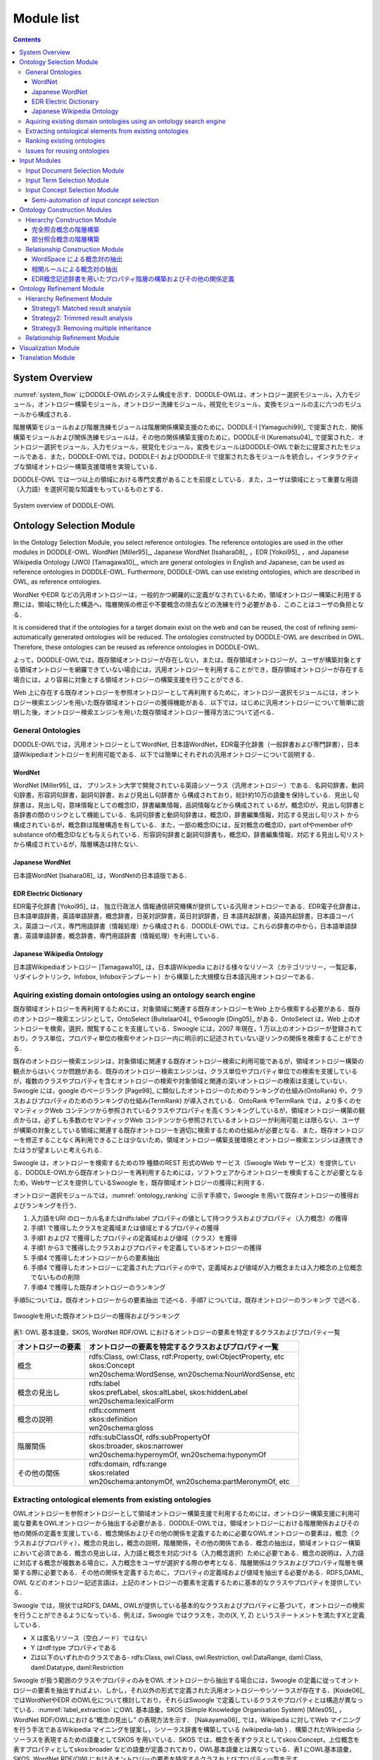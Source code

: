 ===========================
Module list
===========================

.. contents:: Contents
   :depth: 3


System Overview
==========================
:numref:`system_flow` にDODDLE-OWLのシステム構成を示す．DODDLE-OWLは，オントロジー選択モジュール，入力モジュール，オントロジー構築モジュール，オントロジー洗練モジュール，視覚化モジュール，変換モジュールの主に六つのモジュールから構成される．

階層構築モジュールおよび階層洗練モジュールは階層関係構築支援のために，DODDLE-I [Yamaguchi99]_ で提案された．関係構築モジュールおよび関係洗練モジュールは，その他の関係構築支援のために，DODDLE-II [Kurematsu04]_ で提案された．オントロジー選択モジュール，入力モジュール，視覚化モジュール，変換モジュールはDODDLE-OWLで新たに提案されたモジュールである．また，DODDLE-OWLでは，DODDLE-I およびDODDLE-II で提案された各モジュールを統合し，インタラクティブな領域オントロジー構築支援環境を実現している．

DODDLE-OWL では一つ以上の領域における専門文書があることを前提としている．また，ユーザは領域にとって重要な用語（入力語）を選択可能な知識をもっているものとする．


.. _system_flow:
.. figure:: figures/system-flow.png
   :scale: 80 %
   :alt: System overview of DODDLE-OWL
   :align: center

   System overview of DODDLE-OWL


Ontology Selection Module
=======================================
In the Ontology Selection Module, you select reference ontologies. The reference ontologies are used in the other modules in DODDLE-OWL. WordNet [Miller95]_, Japanese WordNet [Isahara08]_ ，EDR [Yokoi95]_ ，and Japanese Wikipedia Ontology (JWO) [Tamagawa10]_, which are general ontologies in English and Japanese, can be used as reference ontologies in DODDLE-OWL. Furthermore, DODDLE-OWL can use existing ontologies, which are described in OWL, as reference ontologies. 

WordNet やEDR などの汎用オントロジーは，一般的かつ網羅的に定義がなされているため，領域オントロジー構築に利用する際には，領域に特化した構造へ，階層関係の修正や不要概念の除去などの洗練を行う必要がある．このことはユーザの負担となる．

It is considered that if the ontologies for a target domain exist on the web and can be reused, the cost of refining semi-automatically generated ontologies will be reduced. The ontologies constructed by DODDLE-OWL are described in OWL. Therefore, these ontologies can be reused as reference ontologies in DODDLE-OWL.

よって，DODDLE-OWLでは，既存領域オントロジーが存在しない，または，既存領域オントロジーが，ユーザが構築対象とする領域オントロジーを網羅できていない場合には，汎用オントロジーを利用することができ，既存領域オントロジーが存在する場合には，より容易に対象とする領域オントロジーの構築支援を行うことができる．

Web 上に存在する既存オントロジーを参照オントロジーとして再利用するために，オントロジー選択モジュールには，オントロジー検索エンジンを用いた既存領域オントロジーの獲得機能がある．以下では，はじめに汎用オントロジーについて簡単に説明した後，オントロジー検索エンジンを用いた既存領域オントロジー獲得方法について述べる．


General Ontologies
----------------------------
DODDLE-OWLでは，汎用オントロジーとしてWordNet, 日本語WordNet，EDR電子化辞書（一般辞書および専門辞書），日本語Wikipediaオントロジーを利用可能である．以下では簡単にそれぞれの汎用オントロジーについて説明する．

WordNet
~~~~~~~~~~~~~~~~~~~~~~~~~~~
WordNet [Miller95]_ は， プリンストン大学で開発されている英語シソーラス（汎用オントロジー）である．名詞句辞書，動詞句辞書，形容詞句辞書，副詞句辞書，および見出し句辞書か ら構成されており，総計約10万の語彙を保持している．見出し句辞書は，見出し句，意味情報としての概念ID，辞書編集情報，品詞情報などから構成されて いるが，概念IDが，見出し句辞書と各辞書の間のリンクとして機能している．名詞句辞書と動詞句辞書は，概念ID，辞書編集情報，対応する見出し句リスト から構成されているが，概念群は階層構造を有している．また，一部の概念IDには，反対概念の概念ID，part ofやmember ofやsubstance ofの概念IDなども与えられている．形容詞句辞書と副詞句辞書も，概念ID，辞書編集情報，対応する見出し句リストから構成されているが，階層構造は持たない．

Japanese WordNet
~~~~~~~~~~~~~~~~~~~~~~~~~~~
日本語WordNet [Isahara08]_ は，WordNetの日本語版である．

EDR Electric Dictionary
~~~~~~~~~~~~~~~~~~~~~~~~~~~
EDR電子化辞書 [Yokoi95]_ は， 独立行政法人 情報通信研究機構が提供している汎用オントロジーである．EDR電子化辞書は，日本語単語辞書，英語単語辞書，概念辞書，日英対訳辞書，英日対訳辞書，日 本語共起辞書，英語共起辞書，日本語コーパス，英語コーパス，専門用語辞書（情報処理）から構成される．DODDLE-OWLでは，これらの辞書の中から，日本語単語辞書，英語単語辞書，概念辞書，専門用語辞書（情報処理）を利用している．

Japanese Wikipedia Ontology
~~~~~~~~~~~~~~~~~~~~~~~~~~~~~~~
日本語Wikipediaオントロジー [Tamagawa10]_ は，日本語Wikipedia における様々なリソース（カテゴリツリー，一覧記事，リダイレクトリンク，Infobox, Infoboxテンプレート）から構築した大規模な日本語汎用オントロジーである．


Aquiring existing domain ontologies using an ontology search engine
------------------------------------------------------------------------
既存領域オントロジーを再利用するためには，対象領域に関連する既存オントロジーをWeb 上から検索する必要がある．既存のオントロジー検索エンジンとして，OntoSelect [Buitelaar04]_ やSwoogle [Ding05]_ がある．OntoSelect は，Web 上のオントロジーを検索，選択，閲覧することを支援している．Swoogle には，2007 年現在，1 万以上のオントロジーが登録されており，クラス単位，プロパティ単位の検索やオントロジー内に明示的に記述されていない逆リンクの関係を検索することができる．

既存のオントロジー検索エンジンは，対象領域に関連する既存オントロジー検索に利用可能であるが，領域オントロジー構築の観点からはいくつか問題がある．既存のオントロジー検索エンジンは，クラス単位やプロパティ単位での検索を支援しているが，複数のクラスやプロパティを含むオントロジーの検索や対象領域と関連の深いオントロジーの検索は支援していない．Swoogle には，google のページランク [Page98]_ に類似したオントロジーのためのランキングの仕組み(OntoRank) や，クラスおよびプロパティのためのランキングの仕組み(TermRank) が導入されている．OntoRank やTermRank では，より多くのセマンティックWeb コンテンツから参照されているクラスやプロパティを高くランキングしているが，領域オントロジー構築の観点からは，必ずしも多数のセマンティックWeb コンテンツから参照されているオントロジーが利用可能とは限らない．ユーザが構築の対象としている領域に関連する既存オントロジーを適切に検索するための仕組みが必要となる．また，既存オントロジーを修正することなく再利用できることは少ないため，領域オントロジー構築支援環境とオントロジー検索エンジンは連携できたほうが望ましいと考えられる．

Swoogle は，オントロジーを検索するための19 種類のREST 形式のWeb サービス（Swoogle Web サービス）を提供している．DODDLE-OWLから既存オントロジーを再利用するためには，ソフトウェアからオントロジーを検索することが必要となるため，Webサービスを提供しているSwoogle を，既存領域オントロジーの獲得に利用する．

オントロジー選択モジュールでは，:numref:`ontology_ranking` に示す手順で，Swoogle を用いて既存オントロジーの獲得およびランキングを行う．

1. 入力語をURI のローカル名またはrdfs:label プロパティの値として持つクラスおよびプロパティ（入力概念）の獲得
2. 手順1 で獲得したクラスを定義域または値域とするプロパティの獲得
3. 手順1 および2 で獲得したプロパティの定義域および値域（クラス）を獲得
4. 手順1 から3 で獲得したクラスおよびプロパティを定義しているオントロジーの獲得
5. 手順4 で獲得したオントロジーからの要素抽出
6. 手順4 で獲得したオントロジーに定義されたプロパティの中で，定義域および値域が入力概念または入力概念の上位概念でないものの削除
7. 手順4 で獲得した既存オントロジーのランキング

手順5については，既存オントロジーからの要素抽出 で述べる．手順7 については，既存オントロジーのランキング で述べる．

.. _ontology_ranking:
.. figure:: figures/procedure_flow_of_acquiring_and_ranking_existing_ontologies.png
   :scale: 80 %
   :alt:  Swoogleを用いた既存オントロジーの獲得およびランキング
   :align: center

   Swoogleを用いた既存オントロジーの獲得およびランキング

表1: OWL 基本語彙，SKOS, WordNet RDF/OWL におけるオントロジーの要素を特定するクラスおよびプロパティ一覧   

=====================  =============================================================
オントロジーの要素     オントロジーの要素を特定するクラスおよびプロパティ一覧
=====================  =============================================================
概念                   | rdfs:Class, owl:Class, rdf:Property, owl:ObjectProperty, etc
                       | skos:Concept
                       | wn20schema:WordSense, wn20schema:NounWordSense, etc
概念の見出し           | rdfs:label
                       | skos:prefLabel, skos:altLabel, skos:hiddenLabel
                       | wn20schema:lexicalForm
概念の説明             | rdfs:comment
                       | skos:definition
                       | wn20schema:gloss
階層関係               | rdfs:subClassOf, rdfs:subPropertyOf
                       | skos:broader, skos:narrower
                       | wn20schema:hypernymOf, wn20schema:hyponymOf
その他の関係           | rdfs:domain, rdfs:range
                       | skos:related
                       | wn20schema:antonymOf, wn20schema:partMeronymOf, etc
=====================  =============================================================


Extracting ontological elements from existing ontologies
-------------------------------------------------------------------
OWLオントロジーを参照オントロジーとして領域オントロジー構築支援で利用するためには，オントロジー構築支援に利用可能な要素をOWLオントロジーから抽出する必要がある．DODDLE-OWLでは，領域オントロジーにおける階層関係およびその他の関係の定義を支援している．概念関係およびその他の関係を定義するために必要なOWLオントロジーの要素は，概念（クラスおよびプロパティ），概念の見出し，概念の説明，階層関係，その他の関係である．概念の抽出は，領域オントロジー構築において必須である．概念の見出しは，入力語と概念を対応づける（入力概念選択）ために必要である．概念の説明は，入力語に対応する概念が複数ある場合に，入力概念をユーザが選択する際の参考となる．階層関係はクラスおよびプロパティ階層を構築する際に必要である．その他の関係を定義するために，プロパティの定義域および値域を抽出する必要がある．RDFS,DAML, OWL などのオントロジー記述言語は，上記のオントロジーの要素を定義するために基本的なクラスやプロパティを提供している．

Swoogle では，現状ではRDFS, DAML, OWLが提供している基本的なクラスおよびプロパティに基づいて，オントロジーの検索を行うことができるようになっている．例えば，Swoogle ではクラスを，次の(X, Y, Z) というステートメントを満たすXと定義している．

* X は匿名リソース（空白ノード）ではない
* Y はrdf:type プロパティである
* Zは以下のいずれかのクラスである- rdfs:Class, owl:Class, owl:Restriction, owl:DataRange, daml:Class, daml:Datatype, daml:Restriction

Swoogle が扱う範囲のクラスやプロパティのみをOWL オントロジーから抽出する場合には，Swoogle の定義に従ってオントロジーの要素を抽出すればよい．しかし，それ以外の形式で定義された汎用オントロジーやシソーラスが存在する．[Koide06]_ ではWordNetやEDR のOWL化について検討しており，それらはSwoogle で定義しているクラスやプロパティとは構造が異なっている．:numref:`label_extraction` にOWL 基本語彙，SKOS (Simple Knowledge Organisation System) [Miles05]_ ，WordNet RDF/OWLにおける“概念の見出し” の表現方法を示す． [Nakayama06]_ では，Wikipedia に対してWeb マイニングを行う手法であるWikipedia マイニングを提案し，シソーラス辞書を構築している (wikipedia-lab ) ．構築されたWikipedia シソーラスを表現するための語彙としてSKOS を用いている．SKOS では，概念を表すクラスとしてskos:Concept，上位概念を表すプロパティとしてskos:broader などの語彙が定義されており，OWL基本語彙とは異なっている．表1 にOWL基本語彙，SKOS, WordNet RDF/OWLにおけるオントロジーの要素を特定するクラスおよびプロパティ一覧を示す．

DODDLE-OWLでは，多用な形式のオントロジーからオントロジーの要素を抽出するために，クラス抽出テンプレート，プロパティ抽出テンプレート，見出しと説明抽出テンプレート，階層関係抽出テンプレート，その他の関係抽出テンプレートの5 種類のテンプレートをRDF クエリー言語SPARQL [hommeaux08]_ を用いて記述し，OWL オントロジーと対応づけている．

.. _label_extraction:
.. figure:: figures/label_extraction.png
   :scale: 80 %
   :alt: OWL基本語彙，SKOS，WordNet RDF/OWLスキーマにおける“概念の見出し”の表現方法
   :align: center

   OWL基本語彙，SKOS，WordNet RDF/OWLスキーマにおける“概念の見出し”の表現方法


Ranking existing ontologies
----------------------------------------------------
DODDLE-OWLは，現状ではSwoogle のOntoRank およびTermRank，オントロジー中の入力概念を含む割合，オントロジー中の入力概念に関するその他の関係数の四つをランキングのための指標としている．OntoRank およびTermRank は，[Ding05]_ で提案されているオントロジーとクラスおよびプロパティをランキングするための指標である．本研究では，入力概念をより多く含むオントロジーを対象領域に関連するオントロジーと仮定する．また，入力概念に関するその他の関係をより多く定義しているオントロジーも対象領域に関連するオントロジーと仮定する．入力概念を含む割合が同程度のオントロジーについては，OntoRank を参考にすることで，ユーザはより多くのセマンティックWeb 文書で参照されているオントロジーを再利用することが可能となる．語の多義性により，入力概念の候補が複数ある場合には，TermRank を参考にすることで，ユーザはより多くのオントロジーで参照されている入力概念を再利用することが可能となる．


Issues for reusing ontologies
----------------------------------------------------
DODDLE-OWLでは，階層関係構築支援を行うために，参照オントロジーから入力概念に関連するパスを抽出し，合成および不要概念の剪定を行う．Web 上に散在する異種のオントロジーのパスを合成する際には，上位概念階層の構造の違いにより単純に合成することは困難である．そのため，オントロジーアライメントによる類似概念の同定が必要となる．現状では，オントロジーアライメントを用いた階層関係構築支援は実現できていない．オントロジーアライメントについては，オントロジーアライメントのコンテスト が活発に行われており，ツールも多数公開されている．オントロジーアライメントツールとDODDLE-OWLの連携については，今後の課題である．


Input Modules
========================
入力モジュールは，領域専門文書集合を入力として，参照オントロジーを参照し，入力概念集合を出力する．入力モジュールは，入力文書選択モジュール，入力語選択モジュール，入力概念選択モジュールから構成される．:numref:`input_module` に入力モジュールのシステムフローを示す．以下では，各モジュールについて説明する．

.. _input_module:
.. figure:: figures/input-module.png
   :scale: 50 %
   :alt:  入力モジュールのシステムフロー
   :align: center

   入力モジュールのシステムフロー

Input Document Selection Module
--------------------------------
入力文書選択モジュールでは，英語または日本語で記述された領域に関する専門文書集合（入力文書集合）をユーザが選択し，入力文書集合の中から領域にとって重要な語（入力語）の候補となる用語集合を抽出する．入力文書選択モジュールでは，形態素解析器を用いて，専門文書中のユーザが指定した品詞（名詞，動詞，その他の品詞など）の語を抽出できる．また，専門用語自動抽出システム [Nakagawa03]_ や日本語係り受け解析器 Cabocha を用いて複合語の抽出を行うこともできる．テキスト文書だけでなく，PDF，Microsoft Word, Excel,PowerPoint など様々な形式のファイルからテキストを抽出することもできる．

入力文書選択モジュールのもう一つの役割として，入力文書中の1 文の区切りの同定がある．1 文の区切りの同定は，オントロジーにおけるその他の関係構築支援手法の一つである相関ルールを適用する際に必要となる．1 文の区切りを丸（。），ピリオド（．），改行などから自動的に入力文書選択モジュールは判別するが，丸やピリオドが入力文書に含まれない場合は，誤って1 文を判別してしまう．このことは，相関ルールを用いた関係構築の精度の低下をもたらす．上記の問題を解決するため入力文書選択モジュールでは，1文の区切りをユーザが手動で修正することができるようになっている．

Input Term Selection Module
--------------------------------
入力語選択モジュールでは，入力文書選択モジュールにより自動抽出された用語集合から，複合語，品詞，TF (Term Frequency), IDF(Inverse Document Frequency), TF-IDF,上位概念を考慮しながら，ユーザは入力語を選択する．ここで上位概念とは，参照オントロジーにおける概念階層の上位部分に存在する概念を表す．上位概念は，あらかじめユーザが手動で設定する．用語とその上位概念を同時に参照することにより，自動抽出された用語を抽象化してユーザは理解することができる．例えば，EDR を参照オントロジーとして，「具体物」を上位概念に設定した場合，「具体物」の下位概念の見出しと一致した自動抽出された用語については，その用語の上位概念として「具体物」を表示する．

入力文書中に入力語が含まれていない場合や，入力文書選択モジュールが自動抽出し損ねた入力語については，入力語選択モジュールでは，ユーザが手動で追加できるようになっている．また，入力文書からの入力語の選択漏れを防ぐために，抽出した入力語と入力文書中の出現箇所の対応関係がわかるようになっている．

Input Concept Selection Module
--------------------------------
入力概念選択モジュールでは，ユーザはオントロジー選択モジュールで選択した参照オントロジー中の概念と入力語を対応づけることによって，入力語の意味を同定する．用語は複数の意味を持つ場合があるため，ある用語を見出しとしてもつ概念が複数存在する．入力概念選択モジュールでは，入力語とそれに対応する概念の候補をユーザに提示する．ユーザはその中から入力語に対応する，領域にとって最も適切な概念（入力概念）を選択する．

大部分の複合語は，それを見出しとして持つ概念が参照オントロジー中に存在しない．入力概念選択モジュールでは部分照合を行うことによって，より多くの複合語の入力概念選択を可能にしている．入力概念選択モジュールの入力概念選択方法は完全照合と部分照合の2 種類がある．完全照合は，入力語と参照オントロジー中の概念の見出しが完全に一致することを意味する．部分照合は，入力語と参照オントロジー中の概念の見出しが部分的に一致することを意味する．完全照合しなかった入力語については，形態素解析を行い，先頭の形態素を順に除いて参照オントロジー中の概念と対応付けを試みる．ここで，先頭の形態素を順に除く理由は，複合名詞の語尾にあたる語のほうが，語頭にあたる語よりも重要（複合名詞の中心的な意味を表す）であると仮定しているためである．これは，複合名詞では一般的に，語尾にあたる語を，語尾以前の語が修飾することが多いという経験則を参考にしている．つまり，入力語中の語尾を含むように参照オントロジー中の概念の見出しと部分照合するようにしている．最終的に，最長一致した用語に対応する概念と対応付けを行う．部分照合した複合語については，対応する概念の下位概念または別見出し（同義語）として階層構築を行う．

例えば，「ロケット発射装置」という入力語について入力概念選択を行うことを考える．「ロケット発射装置」が完全照合しない場合，形態素解析を行い，「ロケット」と「発射」と「装置」に分解する．はじめに，「発射装置」について照合を試みる．次に「装置」について照合を試みる．この例では，「発射装置」を見出しとしてもつ概念は参照オントロジー中に存在せず，「装置」を見出しとして持つ概念が参照オントロジー中に存在する．よって，「ロケット発射装置」の意味として，「装置」を見出しとして持つ概念を候補としてユーザに提示する．その際に，「ロケット発射装置」を「装置」概念の下位概念とするか，「装置」概念の別見出しとするかをユーザは選択できる．

参照オントロジー中の概念に照合しなかった入力語は未定義語に分類され，オントロジー洗練モジュールにおいて階層中の適切な位置にユーザが手動で階層関係の定義を行う．また，参照オントロジー中の概念に照合はしたが，意味的に一致する概念が存在しない入力語が存在する．そのような入力語は，入力概念選択時に「該当なし」を選択することによって，未定義語に分類され，参照オントロジー中の概念に照合しなかった入力語と同様に，ユーザが階層中の適切な位置に手動で階層関係の定義を行う．

Semi-automation of input concept selection
~~~~~~~~~~~~~~~~~~~~~~~~~~~~~~~~~~~~~~~~~~~~~~~~~~~~~~~~
入力語数が多い場合や入力語が多くの意味を持つ場合，入力概念選択はユーザの負担となる．入力概念選択モジュールでは，主に2 種類の自動概念選択方法を用いて入力概念選択の支援を行う．両手法共に入力語に対応する概念候補の評価値を求めてランキングを行い，評価値の高い概念から順番にユーザに提示することにより，ユーザが入力概念選択を行うことを支援する．

一つ目の評価値の計算方法は以下のとおりである．

対象とする概念からそのルート概念までの各パスに出現する概念のうち，入力語集合（入力語彙）を見出しとして持つ概念の総数の最大値
対象とする概念の全ての下位概念のうち，入力語彙を見出しとして持つ概念の総数
対象とする概念の兄弟概念のうち，入力語彙を見出しとして持つ概念の総数
以上，三つの中からユーザは一つ以上の指標を選択し，選択した指標により得られた評価値の総和を用いて，入力語に対応する概念候補をランキングする．
二つ目の方法における評価値の計算方法は以下のとおりである．

入力語に対応する概念候補となる概念集合を得る
概念集合から二つの組み合わせを求め，それぞれの概念間距離を求める
ある概念と組み合わせ関係にある概念集合との概念間距離の逆数の総和をその概念の評価値とする
多重継承している場合には，概念間距離の計算方法が複数考えられる．その場合には，最短，最長，平均のどれかをユーザは選択することができる．
部分照合する用語の入力概念選択を簡略化するために，ある部分照合した用語の入力概念選択結果を，同様に部分照合するすべての用語の入力概念選択結果に反映させることが，入力概念選択モジュールでは可能である．例えば，「バッテリ充電装置」，「ノイズ測定装置」，「バルブ作動点検装置」がそれぞれ，「装置」で部分照合していた場合，装置の入力概念選択結果を，上記三つの入力語の入力概念選択結果とすることができる．


Ontology Construction Modules
=======================================
オントロジー構築モジュールは，階層構築モジュールおよび関係構築モジュールから構成される．階層構築モジュールでは，参照オントロジーの概念階層を参照し，概念階層初期モデルを構築する（階層構築）．関係構築モジュールでは，入力文書および入力概念集合から，共起性に基づく手法により概念対集合を獲得する（関係構築）．概念階層初期モデルおよび概念対集合は，初期領域オントロジーであり，オントロジー洗練モジュールにおいてユーザインタラクションを通して洗練される．

以下では，階層構築モジュールおよび関係構築モジュールについて説明する．

Hierarchy Construction Module
-----------------------------------
階層構築モジュールでは，参照オントロジーの概念階層を参照し，領域オントロジーの基礎となる概念階層初期モデルを構築する．入力モジュールにおいて，入力語と完全照合した入力概念（完全照合概念）と部分照合した入力概念（部分照合概念）により，階層構築方法が異なる．以下では，完全照合概念と部分照合概念のそれぞれについて，階層構築方法を説明する．


完全照合概念の階層構築
~~~~~~~~~~~~~~~~~~~~~~~~~~~~~~~~~~~

.. _process_of_perfectly_matched:
.. figure:: figures/process_of_perfectly_matched_concept_tree_construction.png
   :scale: 80 %
   :alt: 完全照合概念の階層構築工程
   :align: center

   完全照合概念の階層構築工程

:numref:`process_of_perfectly_matched` に完全照合概念の階層構築工程を示す．はじめに，参照オントロジーから，入力モジュールにより獲得した完全照合概念を末端ノードとするルート概念までのパスを抽出し，合成する．これをベストマッチモデルと呼ぶ．

:numref:`process_of_perfectly_matched` のベストマッチモデルは，1 重線で囲まれたノードである入力概念ノード，2 重線で囲まれたノードであるSIN (a Salient Internal Nodes)，点線で囲まれたノードである不要中間ノードの3 種類のノードから構成される．入力概念ノードは，ユーザが選択した入力語に対応する参照オントロジー中の概念であり，領域にとって必須である．参照オントロジーから抽出したノードのうち，入力概念ノード以外のノードはSIN または不要中間ノードとなる．SIN は，入力概念ノードを一つ以上子ノードとして持つノードである．SIN は，各入力概念間の位相関係（祖先・親子・兄弟関係）を保持することに貢献する．一方，不要中間ノードは，入力概念ノードを子ノードとして持たないノードである．不要中間ノードはSIN とは異なり，各入力概念間の位相関係を保持することに貢献しないため，階層構築モジュールは階層構築において不要な概念であると見なし，ベストマッチモデルから削除する．不要中間ノードを削除する工程を剪定と呼ぶ．剪定によって得られた入力概念ノードとSIN のみから構成される概念階層を概念階層初期モデルと呼ぶ．概念階層初期モデルは， **概念階層洗練手法** を用いて，ユーザとのインタラクションにより洗練され，最終的な領域オントロジーにおける概念階層となる．

部分照合概念の階層構築
~~~~~~~~~~~~~~~~~~~~~~~~~~~~~~~~~~~~

.. _process_of_partially_matched:
.. figure:: figures/process_of_partially_matched_concept_tree_construction.png
   :scale: 80 %
   :alt: 部分照合概念の階層構築工程
   :align: center

   部分照合概念の階層構築工程

階層構築モジュールでは，部分照合概念について語尾および語頭による階層化を行う．図2 に部分照合概念の階層構築例を示す．ここで，部分照合概念とは，参照オントロジー中の概念の見出しと部分的に照合する入力語を概念化したものである．入力概念選択モジュールで説明したように，入力語が完全照合しなかった場合，入力語を形態素解析し，語尾を含むように部分照合を行っている．ここで，部分照合概念の見出しについて，語尾を含むように照合された部分を語尾部分，それ以前の部分を語頭部分と呼ぶことにする．例えば，「ゲージ情報」という入力語が参照オントロジー中の「情報」概念と部分照合した場合，「ゲージ」を語頭部分，「情報」を語尾部分と呼ぶ．また，入力概念選択モジュールにおいて，ユーザは部分照合した入力語を照合した概念の別見出しとするか，下位概念とするかを選択する．ここでは，下位概念とするほうをユーザが選択したものとして説明する．

:numref:`process_of_partially_matched` では，はじめに，ユーザは，入力語として「ゲージ」，「レーダー」，「ゲージ情報」，「レーダー情報」，「モデル情報」を選択した．「ゲージ」および「レーダー」は，参照オントロジー中にそれらを見出しとする概念が存在するため，図1に示した完全照合概念の階層構築工程に従って階層構築される．「ゲージ情報」，「レーダー情報」，「モデル情報」は，参照オントロジー中の「情報」概念と部分照合した．語尾による階層化により，はじめに，「情報」概念が完全照合概念の階層構築工程に従って階層構築され，次に，「ゲージ情報」，「レーダー情報」，「モデル情報」が概念化され，「情報」概念の下位概念として定義される．さらに，語頭による階層化では，部分照合概念の語頭部分に着目し，語頭部分を見出しとして持つ概念が構築中の概念階層内に存在する場合，その概念の上位概念と部分照合概念の語尾部分と照合した概念の見出しを組み合わせた見出しを持つ概念を新たに作成する．語頭部分が照合した部分照合概念は，新たに作成された概念の下位概念として階層関係が再定義される．部分照合概念の語頭部分は，部分照合概念を修飾していることが多い．そのため，語頭による階層化により，語尾による階層化のみに比べて，より詳細な階層構築を行うことができると考えられる．

:numref:`process_of_partially_matched` の語尾による階層化により構築された概念階層では，部分照合概念である「ゲージ情報」概念および「レーダー情報」概念の語頭部分にあたる「ゲージ」および「レーダー」を見出しとして持つ，「ゲージ」概念および「レーダー」概念が「計器」概念の下位概念として定義されている．ここで，語頭による階層化により，「計器」概念と「情報」概念を組み合わせた「計器情報」概念が新規に作成され，「ゲージ情報」概念および「レーダー情報」概念の上位概念として，階層化が行われる．「計器情報」概念を定義することにより，「モデル情報」概念と「ゲージ情報」概念および「レーダー情報」概念という計器に関する情報を分類することができる．

Relationship Construction Module
------------------------------------
その他の関係の定義を支援するために，関係構築モジュールでは，WordSpace と相関ルールの二つの共起性に基づく手法を用いて，入力文書および入力語彙からその他の関係の候補となる概念対を獲得する．

WordSpace による概念対の抽出
~~~~~~~~~~~~~~~~~~~~~~~~~~~~~~~~~~
共起統計の計算手法としてWordSpace [Hearst96]_ を利用する．WordSpace とは，語彙の共起統計から大規模な単語群の意味表現を誘導するコーパスに基づく方法である．WordSpaceによって，出現語句を共起情報を含むベクトルとして表現できる．この単語ベクトルの集合である多次元ベクトル空間がWordSpace であり，2 ベクトル間の内積は出現語句の文脈類似度の指標となる．WordSpace から得られる共起情報を基に，文脈類似概念対を入力文書から獲得し，その他の関係定義に関わる可能性のある概念対として利用する．“文脈の類似は，その語句間の何らかの概念関係の存在を示唆している” と仮定する．　

以下では，WordSpace に基づく文脈類似概念対の獲得手順（ :numref:`wordspace` ）について説明する．

.. _wordspace:
.. figure:: figures/extraction_of_related_concept_pairs_using_WordSpace.png
   :scale: 80 %
   :alt: 文脈類似概念対の獲得手順
   :align: center

   文脈類似概念対の獲得手順

1. 高頻度単語N-gram の抽出
"""""""""""""""""""""""""""""""""""""""""
専門文書中からN 個の単語から構成される句（単語N-gram）を抽出し，共起の最小単位として用いる．文字単位のN-gram 統計を取るのに比べ意味の無い文字列の共起情報を除外でき，より専門文書の文脈表現に役立つ情報が抽出できる．この際抽出される句は，標準形に変換し，同形のものをまとめることで重複を排除している．ここで抽出された単語N-gram 集合の中から，専門文書における出現頻度の高い単語N-gram（高頻度単語N-gram）をWordSpace の構築に用いる．これにより入力文書は高頻度単語N-gram の配列とみなせる．関係構築モジュールでは，高頻度単語N-gram を抽出する際に，単語N-gram の単語数N および出現数をユーザは設定することができる．

.. note::
    [Hearst96]_ においては文字単位の共起を用いてWordSpace の構築を行っているが，関係構築モジュールでは単語単位N-gram の共起を最小単位として扱う．従って，通常のWordSpace 構築時に文字単位共起をある程度まとまった形で表現するために行う4-gram ベクトル構築工程は行わない．

2. 文脈ベクトルの構築
"""""""""""""""""""""
次に，ある二つの入力語の文脈を比較するために，文脈ベクトル(context vector)を構築する．文脈ベクトルとは，ある入力語周辺の高頻度単語N-gram の出現回数をベクトルで表現したものである．文脈ベクトル :math:`\overrightarrow{w_i}` の要素 :math:`a_{i,j}` は，入力語 :math:`w_i` の出現場所周辺（ **文脈スコープ** ）の高頻度単語N-gram :math:`g_j` の出現回数である．関係構築モジュールでは，文脈スコープとして，入力語 :math:`w_i` の前後何語以内に含まれる高頻度単語N-gram を文脈ベクトルの構築に用いるかをユーザは設定することができる．

3. 入力語ベクトルの構築
"""""""""""""""""""""""
次に，文脈ベクトルから入力語のベクトル表現である **入力語ベクトル(input term vector)**  を導く．入力語ベクトル :math:`\overrightarrow{W_i}` は，専門文書において，入力語 :math:`w_i` の全出現場所についての文脈ベクトル :math:`\overrightarrow{w_i}` の和によって表される．

4. 概念ベクトルの構築
"""""""""""""""""""""
次に，入力語ベクトルから入力概念のベクトル表現である **概念ベクトル(concept vector)** を導く．入力概念選択モジュールによって，入力語に対応する参照オントロジー中の概念（入力概念）は特定されている．入力概念の見出し（入力語）における入力語ベクトルの和が概念ベクトルとなる．概念ベクトル :math:`\overrightarrow{C}` は， :eq:`concept_vector` で表される． :math:`\mathcal{A}(w)` は，入力語 :math:`w` の専門文書における全出現場所を表す．:math:`\overrightarrow{w}(i)` は，入力語 :math:`w` の専門文書中の位置 :math:`i` における文脈ベクトルを表す．:math:`synset(C)` は，概念 における見出し集合を表す．

.. math:: \overrightarrow{C} = \sum_{w \in {synset(C)}} (\sum_{i \in \mathcal{A}(w)}\overrightarrow{w}(i))
   :label: concept_vector

5. 文脈類似概念対の獲得
"""""""""""""""""""""""
以上の処理より，全入力概念について概念ベクトルを得ることができる．概念ベクトル間の内積は，概念間の文脈類似度となる．関係構築モジュールでは，文脈類似度に対してある一定の閾値をユーザは設定することができる．ユーザが指定した閾値を越える値を持つ概念対を文脈類似概念対として獲得する．
概念ベクトル :math:`\overrightarrow{C_1}` ， :math:`\overrightarrow{C_2}` ，間の文脈類似度 :math:`sim(\overrightarrow{C_1}, \overrightarrow{C_2})` は， :eq:`context_similarity` を用いて計算する．


.. math:: sim(\overrightarrow{C_1}, \overrightarrow{C_2}) = \frac{\sum_i c_{1,i}c_{2,i}}{\sqrt{\sum_i {c_{1,i}}^2 \sum_i {c_{2,i}}^2}}
   :label: context_similarity

概念間の関係を明示する概念関係子は推定されていないため，推定前の初期値として概念関係子 **non-TAXONOMY** を割当てる．獲得された文脈類似概念対の中には，階層関係が含まれる可能性がある．そのため，概念階層において既に定義されている階層関係については，文脈類似概念対集合の中から除外する．

相関ルールによる概念対の抽出
~~~~~~~~~~~~~~~~~~~~~~~~~~~~~~~~~~~~~~~~~~~
専門文書からその他の関係定義の候補となる概念対を獲得するもう一つの方法として，相関ルールを利用する．相関とは，ある事象が発生すると別の事象が発生しやすいという共起性を意味する．また， :math:`A \Rightarrow B` という相関ルールは， :math:`A` という事象が起こると :math:`B` という事象も起こりやすいことを意味する．相関ルールの抽出は代表的なデータマイニング技術の一つであり，その他の関係定義にも利用されている [Agrawal94]_ ．ここでは，入力文書内の1 文中に同時に出現する入力語の組み合わせを相関ルールとして抽出し，その他の関係定義の候補となる概念対として利用する．抽出された相関ルールに含まれる概念間に，何らかの概念関係が存在すると仮定する．

以下では，相関ルールの定義および相関ルール抽出アルゴリズムApriori について述べる．相関ルールおよびApriori アルゴリズムの説明は，データマイニングの基礎 [Motoda06]_ 2.5節を参考にした．

相関ルールの定義
""""""""""""""""""""""""""""""
相関ルールは， :eq:`transaction_set` に示す **トランザクション集合(transaction set)** :math:`T` から抽出される． **トランザクション(transaction)** :math:`t_i` は，データベース内でのデータのまとまりの単位を表す．ここでは，入力文書内の1 文をデータのまとまりの単位としているため，トランザクション集合の要素数 :math:`n` は，入力文書に含まれる文の数を表す．

.. math:: T := \{t_i \mid i=1 \ldots n\}
   :label: transaction_set


:math:`T` の要素 :math:`t_i` は，アイテム集合(item set) である．ここでは，アイテムは入力語とする．つまり， :math:`t_i` は，入力文書の :math:`i` 番目の文に含まれる入力語の集合として表される． :math:`t_i` は， :eq:`transaction` で表される． :eq:`transaction` の :math:`C` は，入力文書に含まれる全入力語の集合を表す．


.. math:: t_i=\{a_{i,j} \mid j = 1 \ldots m, a_{i,j} \in C\}
   :label: transaction

:math:`k` 個のアイテムを含むアイテム集合 :math:`X_k` と :math:`Y_k` について，相関ルールは，:math:`X_k \Rightarrow Y_k (X_k,Y_k \subset C, X_k \cap Y_k = \emptyset)` で表される．ここで，:math:`X_k` を条件部， :math:`Y_k` を結論部と呼ぶ．条件部，結論部共に複数アイテムを含んでいてもよい．

相関ルールの重要性を測る指標として， **支持度** (support) と **確信度** (confidence) がある．支持度とは，相関ルールが全トランザクションでどの程度出現するかを表す割合である．:math:`X_k \Rightarrow Y_k` の支持度 :math:`support(X_k \Rightarrow Y_k)` は，の中でとを共に含むトランザクションの割合により定義される :eq:`support` ．

.. math:: support(X_k \Rightarrow Y_k) = \frac{\mid \{t_i \mid X_k \cup Y_k \subseteq t_i \} \mid}{n}
   :label: support

確信度とは，条件部が起こったときに結論部が起こる割合である． :math:`X_k \Rightarrow Y_k` の確信度 :math:`confidence(X_k \Rightarrow Y_k)` は， :math:`T` において :math:`X_k` を含むトランザクションの中で， :math:`Y_k` が出現する割合により定義される :eq:`confidence` ．

.. math:: confidence(X_k \Rightarrow Y_k) = \frac{\mid \{t_i \mid X_k \cup Y_k \subseteq t_i \} \mid}{\mid \{t_i \mid X_k \subseteq t_i\} \mid}
   :label: confidence

相関ルールの抽出では，支持度と確信度にある一定の閾値を設けないと，組み合わせ爆発を起こし，多数の無意味なルールが生成されてしまう．そのため，相関ルールの抽出では，支持度と確信度に閾値を設け，その値以上の支持度と確信度を有する相関ルールのみを抽出する．ここで，それぞれの閾値を **最小支持度** (minimum support)， **最小確信度** (minimum confidence) と呼ぶ．また，ユーザから与えられた最小支持度以上の支持度を有するアイテム集合を **多頻度アイテム集合** (frequent item set) と呼ぶ．

通常，相関ルールの条件部には複数のアイテムを許すが，ここでは概念対を抽出したいため，条件部と結論部共に一つずつのアイテム，つまり入力語の対を獲得する．WordSpaceを用いた概念対の抽出と同様に，概念間の関係を明示する概念関係子は推定されていないため，初期値として概念関係子 **non-TAXONOMY** を割当てる．

相関ルール抽出アルゴリズム Apriori
""""""""""""""""""""""""""""""""""

相関ルールは，次の二つのステップにより抽出される．

**ステップ1:** 多頻度アイテム集合を獲得する．
**ステップ2:**  から最小確信度以上の確信度を有する相関ルールを導出する．

ステップ2 は，ステップ1 により求めた :math:`F` からルールを導出する処理であり，その負荷は比較的小さい．一方，ステップ1 は， :math:`T` を繰り返し検索し，数多くのアイテム集合の支持度を調べるため，その負荷は大きい．そのため，ステップ1 の効率の良いアルゴリズムを開発することが，実用的な相関ルール抽出アルゴリズムにつながると考えられてきた．この課題をはじめて解決した方法が，IBM アルマデン研究所のRakesh Agrawal らによって提案されたApriori アルゴリズム [Agrawal94]_ である．Apriori アルゴリズムは，現在最も広く利用されている相関ルール抽出アルゴリズムであり，本研究でも関係構築モジュールの実装に用いている．

以下では，Apriori アルゴリズムについて説明する．

Apriori アルゴリズムでは，「 :math:`A` が多頻度アイテム集合であれば，その部分集合は多頻度アイテム集合である」および，その対偶をとって「 :math:`B` が多頻度アイテム集合でなければ， :math:`B` を含むような集合 :math:`A` も多頻度アイテム集合でない」というアイテム集合の支持度の逆単調性を利用している．これらの性質を利用することにより，効率よく枝刈りを実行して，多頻度アイテム集合を求めることができる．例えば，{1,2}が多頻度アイテム集合でなければ，{1,2}を含むいかなるアイテム集合（{1,2,3}など）も多頻度アイテム集合ではないため，その支持度を調べる必要はない．

Apriori アルゴリズムでは，要素数の少ないアイテム集合から支持度を計算し，あるアイテム集合の支持度が最小支持度より小さくなったとき，この逆単調性を利用して，そのアイテム集合を含むようなアイテム集合は，多頻度アイテム集合の候補とはせずに枝狩りする．

要素数 :math:`k` の多頻度アイテム集合を :math:`F_k` ，多頻度アイテム集合の候補集合を :math:`C_k` とする時，Apriori アルゴリズムの処理手順は以下のようになる．

1. :math:`F_k` から :math:`C_{k+1}` を作成する．この際に，:math:`C_{k+1}` の各要素について，要素数 :math:`k` のアイテム集合からなる各部分集合がすべて :math:`F_k` に含まれるかどうかを点検し，そうでなければその要素を :math:`C_{k+1}` から削除する．
2. :math:`T` を検索し， :math:`C_{k+1}` における各要素の支持度を求める．
3. :math:`C_{k+1}` から :math:`F_{k+1}` を抽出する．
4. 新たな多頻度アイテム集合が空となるまで，(1) から(3) の処理を繰り返す．

:numref:`apriori` に，最小支持度0.50 (2/4 = 0.50) における，Apriori アルゴリズムによる多頻度アイテム集合抽出の例を示す． :numref:`apriori` では， :math:`T` には四つのトランザクションが含まれているため， :math:`T` の中で2 回以上出現するアイテム集合が，多頻度アイテム集合となる．はじめに :math:`T` ，から要素数1 のアイテム集合がトランザクションに含まれる回数を数え上げ， :math:`C_1` を作成する．:math:`C_1` の中から最小支持度以上の支持度を有するアイテム集合を抽出し， :math:`F_1` を求める．次に， :math:`F_1` から :math:`C_2` を作成する．ここでは， :math:`C_2` の各要素について，要素数1 のアイテム集合からなる各部分集合は，すべて多頻度アイテム集合となるため，要素の削除は行われない． :math:`T` を検索し， :math:`C_2` から :math:`F_2` を求める．次に， :math:`F_2` から :math:`C_3` を作成する．ここで， :math:`F_2` からは，{1,2,3}および{1,3,5}といったアイテム集合も :math:`C_3` の候補として抽出される．しかし，これらの部分集合である{1,2}および{1,5}は，それぞれ多頻度アイテム集合ではないため，{1,2,3}および{1,3,5}も多頻度アイテム集合ではないことがわかり， :math:`C_3` から削除される．よって， :math:`C_3` は{2,3,5}のみとなる． :math:`T` を検索すると，{2,3,5}の出現数が2であり，支持度は0.50 以上となる．よって， :math:`F_3` は{2,3,5}となる．{2,3,5}からは， :math:`C_4` を作成することができないため，ここで停止することとなる．

.. _apriori:
.. figure:: figures/apriori.png
   :scale: 80 %
   :alt: Apriori アルゴリズムによる多頻度アイテム集合抽出の例
   :align: center

   Apriori アルゴリズムによる多頻度アイテム集合抽出の例


EDR概念記述辞書を用いたプロパティ階層の構築およびその他の関係定義
~~~~~~~~~~~~~~~~~~~~~~~~~~~~~~~~~~~~~~~~~~~~~~~~~~~~~~~~~~~~~~~~~~~~~~~~~~~~~~~
オントロジー構築モジュールは，EDR 概念記述辞書を用いてプロパティ階層の構築およびその他の関係定義を行うことができる．EDR 概念記述辞書には動詞的概念が名詞的概念を支配する場合の格関係を中心に，agent，object， goal， implement，a-object，place， scene， cause の8 種類の概念関係が定義されている．オントロジー構築モジュールはEDR 概念記述辞書に定義されている動詞的概念およびその下位概念をOWLにおけるオブジェクトプロパティとみなし，階層構築時に名詞的概念階層（クラス階層）とは分離してプロパティ階層構築を行う．

また，オントロジー構築モジュールは，8 種類の概念関係のうちagent 関係がある名詞的概念をプロパティの定義域，object 関係がある名詞的概念をプロパティの値域として定義する．

プロパティ階層構築にも，クラス階層構築における完全および部分照合概念階層化と同様のアルゴリズムが適用可能である．完全照合概念を階層化する際には，不要概念の剪定が行われる．そのため，以下の場合にその他の関係定義の整合性が保持できなかったり，その他の関係定義が欠落してしまう問題が発生する．

1. クラス階層中の剪定された概念がagent またはobject の値として定義されている場合
2. プロパティ階層中の剪定された概念にagent またはobject 関係が定義されている場合

オントロジー構築モジュールでは，1. については，agent またはobject の値を，剪定された概念の下位概念に置換することで整合性を保持している．2. については，剪定されたプロパティの下位概念に定義域および値域を継承させることによりその他の関係定義が欠落しないようにしている．


Ontology Refinement Module
================================
オントロジー洗練モジュールは，階層洗練モジュールおよび関係洗練モジュールから構成される．オントロジー洗練モジュールでは，オントロジー構築モジュールで構築した **概念階層初期モデル** と，その他の関係定義のための **概念対集合** を基に，ユーザとのインタラクションを通してオントロジーの洗練を行う．

以下では，階層洗練モジュールおよび関係洗練モジュールについて説明する．

Hierarchy Refinement Module
-----------------------------------
参照オントロジー（特に汎用オントロジー）から半自動構築された初期概念階層は一般的な階層関係が定義されているため，ユーザは概念変動（対象領域の変化による概念の意味変化）と呼ばれる問題を考慮しながら，初期概念階層を特定の領域に調整する必要がある．概念変動管理のために，階層洗練モジュールは戦略1：照合結果分析，戦略2：剪定結果分析，戦略3：多重継承の除去の三つの戦略を適用する．:numref:`process-tree-refinement` に概念階層洗練工程を示す．戦略1 は入力概念集合と汎用オントロジーとの照合結果の観点から, 戦略2 は剪定結果の観点から，戦略3 は多重継承から概念変動を同定する戦略である．以下では，それぞれの戦略の詳細を説明する．


.. _process-tree-refinement:
.. figure:: figures/process_of_tree_refinement.png
   :scale: 80 %
   :alt:  概念階層洗練工程
   :align: center

   概念階層洗練工程


Strategy1: Matched result analysis
~~~~~~~~~~~~~~~~~~~~~~~~~~~~~~~~~~~~~~~
戦略1 では，概念階層初期モデルにおいて，入力概念の位置関係から再利用可能な領域と不可能な（概念変動が発生していると推定される）領域に分割し，再利用不可能な領域を移動することによって概念変動を解消する．ここで，移動するとは，再利用不可能な領域に含まれる概念を，他の適切な概念の下位概念として再定義することを意味する．

入力概念（ベストマッチノード）は，問題領域から考えてほぼ妥当と考えられた概念のため，それらが連続するパスは，妥当な概念が集中していると考え，再利用可能なパスとみなせる．このパスを **PAB (PAths including only Bestmatches)** と呼ぶ．一方，SINが含まれる領域は，概念構造の差異（概念変動）が生じている可能性があるため，移動すべき領域とみなせる．この領域を **STM (SubTrees manually Moved)** と呼ぶ．PABとSTM の定義を以下に示す．

PABの定義
    ルート概念から入力概念（ベストマッチノード）が複数個連続しているパス．
STMの定義
    SIN をサブルートとし，その下位ノードがすべてベストマッチノードで構成される部分木．

:numref:`matched-result-analysis` にPAB とSTM の例を示す．実線で囲まれた部分木がPAB，破線で囲まれた部分木がSTMである．ユーザーはSTMを移動することで概念階層初期モデルを洗練し，領域概念階層を構築する．STM の移動先についてはユーザが決定し，移動する必要がないと判断した場合は移動しない．移動時にユーザーが不必要と判断したSTM のルートノードは削除してもよい．戦略1 は，照合結果を分析することによって得られた戦略のため，照合結果分析(Matched Result Analysis: MRA) と呼ぶ．

.. _matched-result-analysis:
.. figure:: figures/matched_result_analysis.png
   :scale: 80 %
   :alt: Strategy1: Matched result analysis
   :align: center
           
   Strategy1: Matched result analysis


Strategy2: Trimmed result analysis
~~~~~~~~~~~~~~~~~~~~~~~~~~~~~~~~~~~~~~~~~~~~~
戦略2 では，概念階層初期モデルにおいて，同じ親ノード（上位概念）を持つ兄弟ノード間で，剪定において取り除かれた中間概念数の差が大きい場合，その階層関係を再構成するよう示唆する．

剪定工程で，削除された中間概念とそれにつながるベストマッチノード以外の概念を含む領域が全て削除されることは，参照オントロジーによる概念の分化の方法が問題領域の概念の分化の方法と異なっていることを示しているといえる．そのような部分木に対して分化の再構成をユーザに促す．剪定の際の削除数の差が概念階層初期モデルのルート概念から末端概念までの距離の1/3 以上であった親子ノードに対し，再構成をユーザに示唆する．ルート概念から末端概念までの剪定の際の削除数は，ユーザによって任意に設定することもできる．戦略2 は関連情報の剪定結果の分析によって行なわれる戦略のため， **剪定結果分析(Trimmed Result Analysis: TRA)**  と呼ぶ．

剪定結果分析の適用例を:numref:`trimmed-result-analysis` に示す．:numref:`trimmed-result-analysis` のベストマッチモデルを剪定した結果，概念Aと概念D間の領域が全て削除された．このような変化は概念Aの分類属性が，対象となる問題領域では異なった形で分化に利用されている可能性があることを意味し，ここに概念変動が発生していることが考えられる．この例では，対象となる問題領域では，概念Dは概念A の下位概念ではなく，概念C の下位概念として概念階層を再構成している．

.. _trimmed-result-analysis:
.. figure:: figures/trimmed_result_analysis.png
   :scale: 80 %
   :alt: Strategy2: Trimmed result analysis
   :align: center
           
   Strategy2: Trimmed result analysis


Strategy3: Removing multiple inheritance
~~~~~~~~~~~~~~~~~~~~~~~~~~~~~~~~~~~~~~~~~~~~~~~~~
WordNet やEDR 電子化辞書などの汎用オントロジーは，網羅的に階層関係を定義するために，多重継承を多用している．汎用オントロジーにおける多重継承関係は，様々なコンテキストを考慮して定義されている．そのため，大部分の継承関係は特定の領域においては不要な継承関係となる．階層洗練モジュールでは，多重継承している概念の一覧を提示し，どの概念を上位概念として持つかをユーザに提示することにより，多重継承の除去を容易に行うことができる．

:numref:`remove-multiple-inheritance` に多重継承の除去の例を示す． :numref:`remove-multiple-inheritance` では，汎用オントロジー中で概念Dは概念A，概念B，概念C の3 つの概念を上位概念として多重継承している．ここでは，概念A と概念C は上位概念として不要であるとみなし，ユーザが継承関係を除去している．


.. _remove-multiple-inheritance:
.. figure:: figures/remove_multiple_inheritance.png
   :scale: 80 %
   :alt: Strategy3: Removing multiple inheritance
   :align: center
           
   Strategy3: Removing multiple inheritance

Relationship Refinement Module
-------------------------------------
関係洗練モジュールでは，関係構築モジュールでWordSpace および相関ルールにより獲得した概念対集合から，ユーザが概念間関係を定義するのを支援する．関係洗練モジュールでは，WordSpace と相関ルールにおけるパラメータの調節や，結果の合成，正解または不要概念対の選択，概念対間の関係の定義を行うことができる．


Visualization Module
======================
セマンティックWeb における領域オントロジーの質を高めるために，DODDLE-OWLには視覚化モジュールを導入している．視覚化モジュールには，RDF(S) コンテンツ構築支援ツール MR \ :sup:`3` \ (http://mrcube.org) を利用している． MR \ :sup:`3` \ はRDF コンテンツとRDFS コンテンツをモデルとオントロジーの関係としてとらえ，両者の視覚的編集および一貫性を（半）自動的に管理するツールである．MR \ :sup:`3` \ のプラグイン機構を用いて，DODDLE-OWLと相互にOWLデータの交換を行う．

領域オントロジー構築における視覚化モジュールの役割は二つある．一つ目は階層洗練モジュールにおける概念変動管理を視覚的に支援する機能である．視覚化モジュールのクラスエディタおよびプロパティエディタに，階層構築モジュールで構築された概念階層初期モデルを表示し，ユーザは階層洗練モジュールにより同定された概念変動が生じている可能性のある概念階層の部分を編集することができる．二つ目はオントロジーの外在化である．オントロジーの外在化とは階層関係とその他の関係をDODDLE-OWL以外の見方によって視覚的に表示することを意味する．DODDLE-OWL以外の見方の例として，階層関係のグラフ表示やオントロジーとインスタンスの関係を同時に見ることができることがあげられる．階層関係をグラフ表示することにより，多重継承関係をユーザが把握しやすくなる．また，オントロジーとインスタンスの関係を同時に見ることで，クラスおよびプロパティ定義の不足や誤りを発見しやすくなる．オントロジーの外在化を行うことによって，オントロジー全体（クラス階層，プロパティ階層，その他の関係，インスタンス）のバランスを見ながら領域オントロジーの調整を行い，領域オントロジーの質を向上させることができる．


Translation Module
====================
DODDLE-OWLによって構築される領域オントロジーは，階層関係とその他の関係から構成される．クラスのis-a階層は，OWLが提供するowl:Classクラスおよびrdfs:subClassOfプロパティにより定義する．クラスのhas-a階層は，owl:Classクラスおよびdoddle:partOfプロパティにより定義する．プロパティのis-a 階層は，owl:ObjectProperty クラスおよびrdfs:subPropertyOfプロパティにより定義する．プロパティのhas-a階層は，owl:ObjectPropertyクラスおよびdoddle:partOf プロパティにより定義する．その他の関係は，概念対の間の関係をOWLにおけるプロパティ，概念対をプロパティの定義域および値域としてとらえ，OWLが提供するowl:ObjectProperty クラス，rdfs:domain およびrdfs:range プロパティにより定義する．

:numref:`translation_module` の上部は，概念関係の定義の例として，「act」クラスの下位クラスとして「aim」と「behavior」クラスが定義された状態を，OWL形式に変換する方法を示している．:numref:`translation_module` の下部は，その他の関係の定義の例として，「time」と「offer」クラスの間に「attribute」プロパティという関係がある状態を，OWL形式に変換する方法を示している．

また，DODDLE-OWL では概念の見出しをrdfs:label プロパティ，概念の説明をrdfs:comment プロパティ，概念の表示見出しをskos:prefLabel プロパティを用いて定義している．概念の表示見出しは，概念に複数の見出しが定義されている場合に，概念階層を表示する際に優先的に表示する見出しのことである．


.. _translation_module:
.. figure:: figures/translation_module.png
   :scale: 80 %
   :alt: 変換モジュールによる領域オントロジーのOWL形式への変換例
   :align: center

   変換モジュールによる領域オントロジーのOWL形式への変換例

